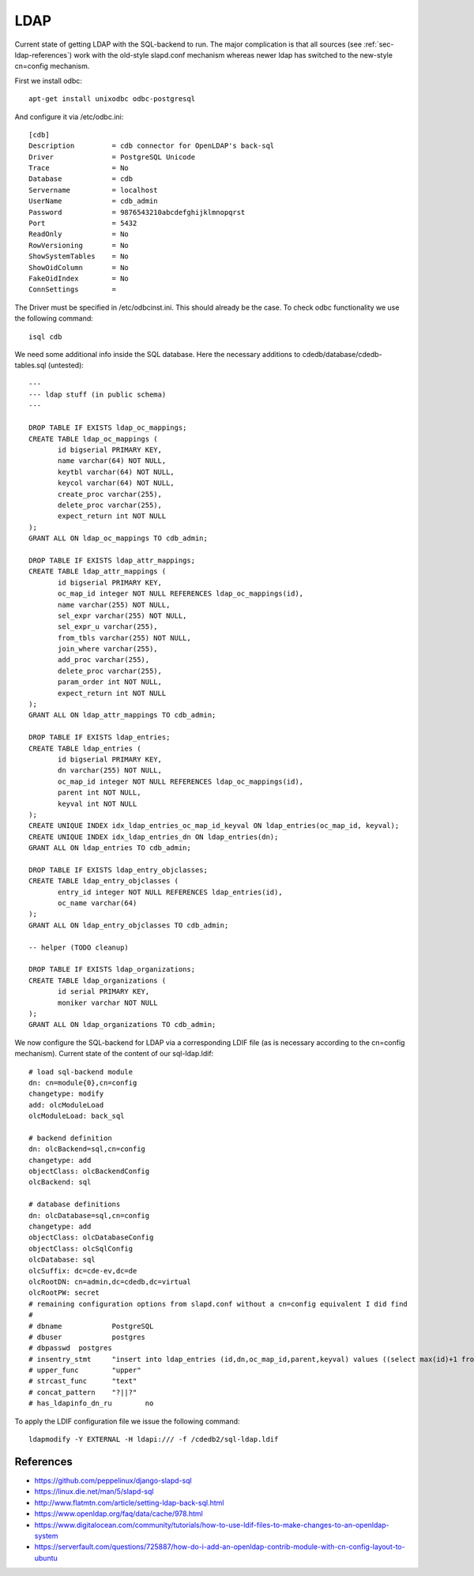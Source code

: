 LDAP
====

Current state of getting LDAP with the SQL-backend to run. The major
complication is that all sources (see :ref:`sec-ldap-references`) work with
the old-style slapd.conf mechanism whereas newer ldap has switched to the
new-style cn=config mechanism.

First we install odbc::

    apt-get install unixodbc odbc-postgresql

And configure it via /etc/odbc.ini::

    [cdb]
    Description         = cdb connector for OpenLDAP's back-sql
    Driver              = PostgreSQL Unicode
    Trace               = No
    Database            = cdb
    Servername          = localhost
    UserName            = cdb_admin
    Password            = 9876543210abcdefghijklmnopqrst
    Port                = 5432
    ReadOnly            = No
    RowVersioning       = No
    ShowSystemTables    = No
    ShowOidColumn       = No
    FakeOidIndex        = No
    ConnSettings        =

The Driver must be specified in /etc/odbcinst.ini.
This should already be the case.
To check odbc functionality we use the following command::

    isql cdb

We need some additional info inside the SQL database. Here the necessary
additions to cdedb/database/cdedb-tables.sql (untested)::

    ---
    --- ldap stuff (in public schema)
    ---

    DROP TABLE IF EXISTS ldap_oc_mappings;
    CREATE TABLE ldap_oc_mappings (
           id bigserial PRIMARY KEY,
           name varchar(64) NOT NULL,
           keytbl varchar(64) NOT NULL,
           keycol varchar(64) NOT NULL,
           create_proc varchar(255),
           delete_proc varchar(255),
           expect_return int NOT NULL
    );
    GRANT ALL ON ldap_oc_mappings TO cdb_admin;

    DROP TABLE IF EXISTS ldap_attr_mappings;
    CREATE TABLE ldap_attr_mappings (
           id bigserial PRIMARY KEY,
           oc_map_id integer NOT NULL REFERENCES ldap_oc_mappings(id),
           name varchar(255) NOT NULL,
           sel_expr varchar(255) NOT NULL,
           sel_expr_u varchar(255),
           from_tbls varchar(255) NOT NULL,
           join_where varchar(255),
           add_proc varchar(255),
           delete_proc varchar(255),
           param_order int NOT NULL,
           expect_return int NOT NULL
    );
    GRANT ALL ON ldap_attr_mappings TO cdb_admin;

    DROP TABLE IF EXISTS ldap_entries;
    CREATE TABLE ldap_entries (
           id bigserial PRIMARY KEY,
           dn varchar(255) NOT NULL,
           oc_map_id integer NOT NULL REFERENCES ldap_oc_mappings(id),
           parent int NOT NULL,
           keyval int NOT NULL
    );
    CREATE UNIQUE INDEX idx_ldap_entries_oc_map_id_keyval ON ldap_entries(oc_map_id, keyval);
    CREATE UNIQUE INDEX idx_ldap_entries_dn ON ldap_entries(dn);
    GRANT ALL ON ldap_entries TO cdb_admin;

    DROP TABLE IF EXISTS ldap_entry_objclasses;
    CREATE TABLE ldap_entry_objclasses (
           entry_id integer NOT NULL REFERENCES ldap_entries(id),
           oc_name varchar(64)
    );
    GRANT ALL ON ldap_entry_objclasses TO cdb_admin;

    -- helper (TODO cleanup)

    DROP TABLE IF EXISTS ldap_organizations;
    CREATE TABLE ldap_organizations (
           id serial PRIMARY KEY,
           moniker varchar NOT NULL
    );
    GRANT ALL ON ldap_organizations TO cdb_admin;

We now configure the SQL-backend for LDAP via a corresponding LDIF file (as
is necessary according to the cn=config mechanism). Current state of the
content of our sql-ldap.ldif::

    # load sql-backend module
    dn: cn=module{0},cn=config
    changetype: modify
    add: olcModuleLoad
    olcModuleLoad: back_sql

    # backend definition
    dn: olcBackend=sql,cn=config
    changetype: add
    objectClass: olcBackendConfig
    olcBackend: sql

    # database definitions
    dn: olcDatabase=sql,cn=config
    changetype: add
    objectClass: olcDatabaseConfig
    objectClass: olcSqlConfig
    olcDatabase: sql
    olcSuffix: dc=cde-ev,dc=de
    olcRootDN: cn=admin,dc=cdedb,dc=virtual
    olcRootPW: secret
    # remaining configuration options from slapd.conf without a cn=config equivalent I did find
    #
    # dbname		PostgreSQL
    # dbuser		postgres
    # dbpasswd	postgres
    # insentry_stmt	"insert into ldap_entries (id,dn,oc_map_id,parent,keyval) values ((select max(id)+1 from ldap_entries),?,?,?,?)"
    # upper_func	"upper"
    # strcast_func	"text"
    # concat_pattern	"?||?"
    # has_ldapinfo_dn_ru	no

To apply the LDIF configuration file we issue the following command::

    ldapmodify -Y EXTERNAL -H ldapi:/// -f /cdedb2/sql-ldap.ldif

.. _sec-ldap-references:

References
----------

* https://github.com/peppelinux/django-slapd-sql
* https://linux.die.net/man/5/slapd-sql
* http://www.flatmtn.com/article/setting-ldap-back-sql.html
* https://www.openldap.org/faq/data/cache/978.html
* https://www.digitalocean.com/community/tutorials/how-to-use-ldif-files-to-make-changes-to-an-openldap-system
* https://serverfault.com/questions/725887/how-do-i-add-an-openldap-contrib-module-with-cn-config-layout-to-ubuntu
